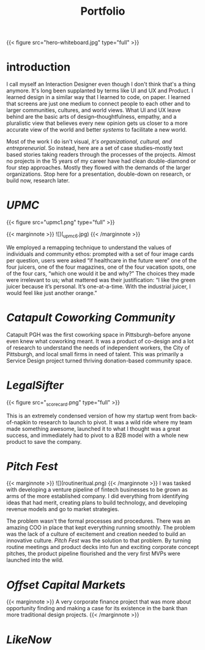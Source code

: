 #+title: Portfolio

{{< figure src="hero-whiteboard.jpg" type="full" >}}

* introduction

I call myself an Interaction Designer even though I don't think that's a thing anymore. It's long been supplanted by terms like UI and UX and Product. I learned design in a similar way that I learned to code, on paper. I learned that screens are just one medium to connect people to each other and to larger communities, cultures, and world views. What UI and UX leave behind are the basic arts of design–thoughtfulness, empathy, and a pluralistic view that believes every new opinion gets us closer to a more accurate view of the world and better /systems/ to facilitate a new world.

Most of the work I do isn't visual, [[{{< ref "../posts/The Four Orders of Design/index.org" >}}][it's organizational, cultural, and entrepreneurial]]. So instead, here are a set of case studies--mostly text based stories taking readers through the processes of the projects. Almost no projects in the 15 years of my career have had clean double-diamond or four step approaches. Mostly they flowed with the demands of the larger organizations. Stop here for a presentation, double-down on research, or build now, research later.
* [[{{< ref "../posts/UPMC/index.org" >}}][UPMC]]

{{< figure src="upmc1.png" type="full" >}}

{{< marginnote >}}
![](_upmc6.jpg)
{{< /marginnote >}}



We employed a remapping technique to understand the values of individuals and community ethos: prompted with a set of four image cards per question, users were asked “if healthcare in the future were” one of the four juicers, one of the four magazines, one of the four vacation spots, one of the four cars, “which one would it be and why?” The choices they made were irrelevant to us; what mattered was their justification: “I like the green juicer because it’s personal. It’s one-at-a-time. With the industrial juicer, I would feel like just another orange.”

* [[{{< ref "../posts/Catapult/index.org" >}}][Catapult Coworking Community]]

Catapult PGH was the first coworking space in Pittsburgh--before anyone even knew what coworking meant. It was a product of co-design and a lot of research to understand the needs of independent workers, the City of Pittsburgh, and local small firms in need of talent. This was primarily a Service Design project turned thriving donation-based community space.

[[file:_cultural-model.png]]
* [[{{< ref "../posts/LegalSifter/index.org" >}}][LegalSifter]]

{{< figure src="_scorecard.png" type="full" >}}

This is an extremely condensed version of how my startup went from back-of-napkin to research to launch to pivot. It was a wild ride where my team made something awesome, launched it to what I thought was a great success, and immediately had to pivot to a B2B model with a whole new product to save the company.

* [[{{< ref "../posts/Pitch Fest/index.org" >}}][Pitch Fest]]
{{< marginnote >}}
![](routineritual.png)
{{< /marginnote >}}
I was tasked with developing a venture pipeline of fintech businesses to be grown as arms of the more established company. I did everything from identifying ideas that had merit, creating plans to build technology, and developing revenue models and go to market strategies.

The problem wasn't the formal processes and procedures. There was an amazing COO in place that kept everything running smoothly. The problem was the lack of a culture of excitement and creation needed to build an innovative culture. [[{{< ref "../posts/Pitch Fest/index.org" >}}][Pitch Fest]] was the solution to that problem. By turning routine meetings and product decks into fun and exciting corporate concept pitches, the product pipeline flourished and the very first MVPs were launched into the wild.

* [[{{< ref "../posts/offset/index.org" >}}][Offset Capital Markets]]

{{< marginnote >}}
A very corporate finance project that was more about opportunity finding and making a case for its existence in the bank than more traditional design projects. 
{{< /marginnote >}}
[[file:_one-pager.png]]

* [[{{< ref "../posts/LikeNow/index.org" >}}][LikeNow]]
